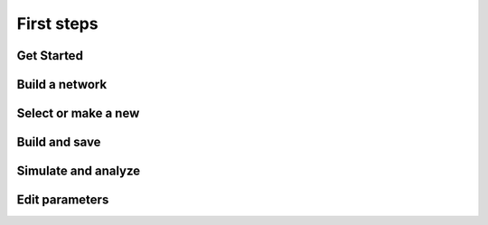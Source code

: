 ===========
First steps
===========

Get Started
-----------

.. raw:: html

   <embed>
   <video width="696" height="522" controls>
   <source src="_static/video/nest-desktop.mp4" type="video/mp4">
   Your browser does not support the video tag.
   </video>
   </embed>


Build a network
---------------

.. raw:: html

   <embed>
   <video width="696" height="522" controls>
   <source src="_static/video/build-network.mp4" type="video/mp4">
   Your browser does not support the video tag.
   </video>
   </embed>


Select or make a new
--------------------

.. raw:: html

   <embed>
   <img src="_static/img/select-or-new.gif">
   </embed>


Build and save
--------------

.. raw:: html

   <embed>
   <img src="_static/img/build-and-save.gif">
   </embed>


Simulate and analyze
--------------------

.. raw:: html

   <embed>
   <img src="_static/img/simulate-and-analyze.gif">
   </embed>


Edit parameters
---------------

.. raw:: html

   <embed>
   <img src="_static/img/edit-parameters.gif">
   </embed>

